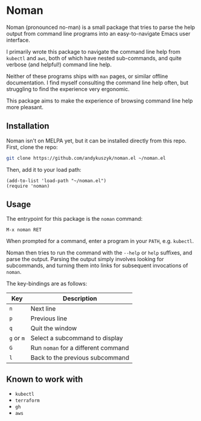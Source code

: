 * Noman
Noman (pronounced no-man) is a small package that tries to parse the help output from command line programs into an easy-to-navigate Emacs user interface.

I primarily wrote this package to navigate the command line help from ~kubectl~ and ~aws~, both of which have nested sub-commands, and quite verbose (and helpful!) command line help.

Neither of these programs ships with ~man~ pages, or similar offline documentation. I find myself consulting the command line help often, but struggling to find the experience very ergonomic.

This package aims to make the experience of browsing command line help more pleasant.

** Installation
Noman isn't on MELPA yet, but it can be installed directly from this repo. First, clone the repo:
#+begin_src bash :results none
git clone https://github.com/andykuszyk/noman.el ~/noman.el
#+end_src
Then, add it to your load path:
#+begin_src elisp :results none
(add-to-list 'load-path "~/noman.el")
(require 'noman)
#+end_src

** Usage
The entrypoint for this package is the ~noman~ command:

#+begin_src
M-x noman RET
#+end_src

When prompted for a command, enter a program in your ~PATH~, e.g. ~kubectl~.

Noman then tries to run the command with the ~--help~ or ~help~ suffixes, and parse the output. Parsing the output simply involves looking for subcommands, and turning them into links for subsequent invocations of ~noman~.

The key-bindings are as follows:

| Key        | Description                         |
|------------+-------------------------------------|
| ~n~        | Next line                           |
| ~p~        | Previous line                       |
| ~q~        | Quit the window                     |
| ~g~ or ~m~ | Select a subcommand to display      |
| ~G~        | Run ~noman~ for a different command |
| ~l~        | Back to the previous subcommand     |

** Known to work with
- ~kubectl~
- ~terraform~
- ~gh~
- ~aws~
